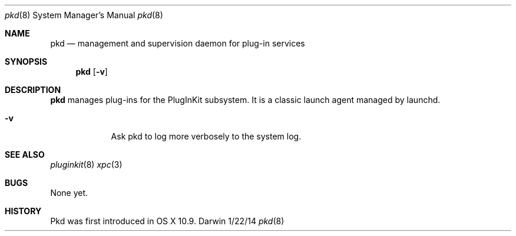 .Dd 1/22/14               \" DATE
.Dt pkd 8      \" Program name and manual section number
.Os Darwin
.Sh NAME                 \" Section Header - required - don't modify 
.Nm pkd
.Nd management and supervision daemon for plug-in services
.Sh SYNOPSIS             \" Section Header - required - don't modify
.Nm
.Op Fl v
.Sh DESCRIPTION          \" Section Header - required - don't modify
.Nm
manages plug-ins for the PlugInKit subsystem. It is a classic launch agent managed by launchd.
.Pp
.Bl -tag -width -indent  \" Differs from above in tag removed
.It Fl v
Ask pkd to log more verbosely to the system log.
.El                      \" Ends the list
.Pp
.\" .Sh ENVIRONMENT      \" May not be needed
.\" .Bl -tag -width "ENV_VAR_1" -indent \" ENV_VAR_1 is width of the string ENV_VAR_1
.\" .It Ev ENV_VAR_1
.\" Description of ENV_VAR_1
.\" .It Ev ENV_VAR_2
.\" Description of ENV_VAR_2
.\" .El                      
.\" .Sh DIAGNOSTICS       \" May not be needed
.\" .Bl -diag
.\" .It Diagnostic Tag
.\" Diagnostic informtion here.
.\" .It Diagnostic Tag
.\" Diagnostic informtion here.
.\" .El
.Sh SEE ALSO 
.Xr pluginkit 8
.Xr xpc 3
.Sh BUGS              \" Document known, unremedied bugs 
None yet.
.Sh HISTORY           \" Document history if command behaves in a unique manner
Pkd was first introduced in OS X 10.9.
